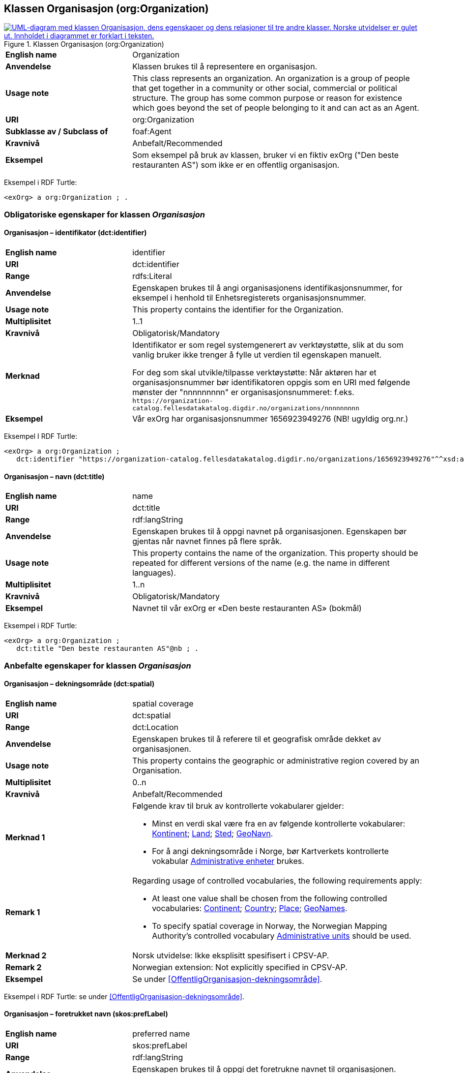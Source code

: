 == Klassen Organisasjon (org:Organization) [[Organisasjon]]

[[img-KlassenOrganisasjon]]
.Klassen Organisasjon (org:Organization)
[link=images/KlassenOrganisasjon.png]
image::images/KlassenOrganisasjon.png[alt="UML-diagram med klassen Organisasjon, dens egenskaper og dens relasjoner til tre andre klasser. Norske utvidelser er gulet ut. Innholdet i diagrammet er forklart i teksten."]

[cols="30s,70d"]
|===
|English name| Organization
|Anvendelse|Klassen brukes til å representere en organisasjon.
|Usage note|This class represents an organization. An organization is a group of people that get together in a community or other social, commercial or political structure. The group has some common purpose or reason for existence which goes beyond the set of people belonging to it and can act as an Agent.
|URI|org:Organization
|Subklasse av / Subclass of|foaf:Agent
|Kravnivå|Anbefalt/Recommended
|Eksempel| Som eksempel på bruk av klassen, bruker vi en fiktiv exOrg ("Den beste restauranten AS") som ikke er en offentlig organisasjon.
|===

Eksempel i RDF Turtle:
-----
<exOrg> a org:Organization ; .
-----

=== Obligatoriske egenskaper for klassen _Organisasjon_ [[Organisasjon-obligatoriske-egenskaper]]

==== Organisasjon – identifikator (dct:identifier) [[Organisasjon-identifikator]]

[cols="30s,70d"]
|===
|English name|identifier
|URI|dct:identifier
|Range|rdfs:Literal
|Anvendelse|Egenskapen brukes til å angi organisasjonens identifikasjonsnummer, for eksempel i henhold til Enhetsregisterets organisasjonsnummer.
|Usage note|This property contains the identifier for the Organization.
|Multiplisitet|1..1
|Kravnivå|Obligatorisk/Mandatory
|Merknad|Identifikator er som regel systemgenerert av verktøystøtte, slik at du som vanlig bruker ikke trenger å fylle ut verdien til egenskapen manuelt.

For deg som skal utvikle/tilpasse verktøystøtte: Når aktøren har et organisasjonsnummer bør identifikatoren oppgis som en URI med følgende mønster der "nnnnnnnnn" er organisasjonsnummeret: f.eks. `\https://organization-catalog.fellesdatakatalog.digdir.no/organizations/nnnnnnnnn`
|Eksempel| Vår exOrg har organisasjonsnummer 1656923949276 (NB! ugyldig org.nr.)
|===

Eksempel I RDF Turtle:
-----
<exOrg> a org:Organization ;
   dct:identifier "https://organization-catalog.fellesdatakatalog.digdir.no/organizations/1656923949276"^^xsd:anyURI ;  .
-----

==== Organisasjon – navn (dct:title) [[Organisasjon-navn]]

[cols="30s,70d"]
|===
|English name|name
|URI|dct:title
|Range|rdf:langString
|Anvendelse|Egenskapen brukes til å oppgi navnet på organisasjonen. Egenskapen bør gjentas når navnet finnes på flere språk.
|Usage note|This property contains the name of the organization. This property should be repeated for different versions of the name (e.g. the name in different languages).
|Multiplisitet|1..n
|Kravnivå|Obligatorisk/Mandatory
|Eksempel| Navnet til vår exOrg er «Den beste restauranten AS» (bokmål)
|===

Eksempel i RDF Turtle:
----
<exOrg> a org:Organization ;
   dct:title "Den beste restauranten AS"@nb ; .
----

=== Anbefalte egenskaper for klassen _Organisasjon_ [[Organisasjon-anbefalte-egenskaper]]

==== Organisasjon – dekningsområde (dct:spatial) [[Organisasjon-dekningsområde]]

[cols="30s,70d"]
|===
|English name|spatial coverage
|URI|dct:spatial
|Range|dct:Location
|Anvendelse| Egenskapen brukes til å referere til et geografisk område dekket av organisasjonen.
|Usage note| This property contains the geographic or administrative region covered by an Organisation.
|Multiplisitet| 0..n
|Kravnivå | Anbefalt/Recommended
|Merknad 1 a|Følgende krav til bruk av kontrollerte vokabularer gjelder:

* Minst en verdi skal være fra en av følgende kontrollerte vokabularer: https://op.europa.eu/en/web/eu-vocabularies/concept-scheme/-/resource?uri=http://publications.europa.eu/resource/authority/continent[Kontinent]; https://op.europa.eu/en/web/eu-vocabularies/concept-scheme/-/resource?uri=http://publications.europa.eu/resource/authority/country[Land]; https://op.europa.eu/en/web/eu-vocabularies/concept-scheme/-/resource?uri=http://publications.europa.eu/resource/authority/place[Sted]; http://sws.geonames.org/[GeoNavn].

* For å angi dekningsområde i Norge, bør Kartverkets kontrollerte vokabular https://data.geonorge.no/administrativeEnheter/nasjon/doc/173163[Administrative enheter] brukes.
|Remark 1 a|Regarding usage of controlled vocabularies, the following requirements apply:

* At least one value shall be chosen from the following controlled vocabularies: https://op.europa.eu/en/web/eu-vocabularies/concept-scheme/-/resource?uri=http://publications.europa.eu/resource/authority/continent[Continent]; https://op.europa.eu/en/web/eu-vocabularies/concept-scheme/-/resource?uri=http://publications.europa.eu/resource/authority/country[Country]; https://op.europa.eu/en/web/eu-vocabularies/concept-scheme/-/resource?uri=http://publications.europa.eu/resource/authority/place[Place]; http://sws.geonames.org/[GeoNames].

* To specify spatial coverage in Norway, the Norwegian Mapping Authority's controlled vocabulary https://data.geonorge.no/administrativeEnheter/nasjon/doc/173163[Administrative units] should be used.
|Merknad 2 | Norsk utvidelse: Ikke eksplisitt spesifisert i CPSV-AP.
|Remark 2 | Norwegian extension: Not explicitly specified in CPSV-AP.
|Eksempel| Se under <<OffentligOrganisasjon-dekningsområde>>.
|===

Eksempel i RDF Turtle: se under <<OffentligOrganisasjon-dekningsområde>>.

==== Organisasjon – foretrukket navn (skos:prefLabel) [[Organisasjon-foretrukketNavn]]

[cols="30s,70d"]
|===
|English name|preferred name
|URI|skos:prefLabel
|Range|rdf:langString
|Anvendelse| Egenskapen brukes til å oppgi det foretrukne navnet til organisasjonen. Egenskapen bør gjentas når navnet finnes på flere språk.
|Usage note| This property represents a preferred label is used to provide the primary, legally recognised name of the Organization, as defined in the ORG Ontology. The property should be repeated when the name is in several languages.
|Multiplisitet| 0..n
|Kravnivå | Anbefalt/Recommended
|Merknad| Norsk utvidelse: ikke eksplisitt spesifisert i CPSV-AP.
|Remark | Norwegian extension: not explicitly specified in CPSV-AP.
|Eksempel| Navnet til vår exOrg er «Den beste restauranten AS» (bokmål)
|===

Eksempel i RDF Turtle:
-----
<exOrg> a org:Organization ;
   skos:prefLabel "Den beste restauranten AS"@nb ; .
-----

==== Organisasjon – type (dct:type) [[Organisasjon-type]]

[cols="30s,70d"]
|===
|English name|type
|URI|dct:type
|Range|skos:Concept
|Anvendelse|Egenskapen brukes til å oppgi type organisasjon.
|Usage note|This property refers to a type of the organization.
|Multiplisitet|0..1
|Kravnivå|Anbefalt/Recommended
|Merknad 1|Verdien skal velges fra http://purl.org/adms/publishertype/[ADMS Publisher Type Vocabulary (lenket ressurs i RDF)].
|Remark 1|The value shall be chosen from http://purl.org/adms/publishertype/[ADMS Publisher Type Vocabulary (linked resource in RDF)].
|Merknad 2|Norsk utvidelse: Ikke eksplisitt spesifisert i CPSV-AP.
|Remark 2|Norwegian extension: Not explicitly specified in CPSV-AP.
|Eksempel| Vår exOrg er av type _Company_.
|===

Eksempel i RDF Turtle:
-----
<exOrg> a org:Organization ;
   dct:type <http://purl.org/adms/publishertype/Company> ;  .
-----

=== Valgfrie egenskaper for klassen _Organisasjon_ [[Organisasjon-valgfrige-egenskaper]]

==== Organisasjon – adresse (locn:address) [[Organisasjon-adresse]]

[cols="30s,70d"]
|===
|English name|address
|URI|locn:address
|Range|locn:Address
|Anvendelse|Egenskapen brukes til å oppgi en adresse til organisasjonen.
|Usage note|This property represents an Address related to an Organization.
|Multiplisitet|0..n
|Kravnivå|Valgfri/Optional
|Eksempel| Se under <<Adresse>>
|===

Eksempel i RDF Turtle: Se under <<Adresse>>

==== Organisasjon – deltar i (cv:participates) [[Organisasjon-deltar-i]]

[cols="30s,70d"]
|===
|English name|plays role
|URI|cv:participates
|Range|cv:Participation
|Anvendelse|Egenskapen brukes til å knytte en deltagelse (cv:Participation) til en organisasjon.
|Usage note|This property links an Oranization to the Participation class (cv:Participation). The Participation class facilitates the detailed description of how an Organization participates in or interacts with a Public Service and may include temporal and spatial information.
|Multiplisitet|0..n
|Kravnivå|Valgfri/Optional
|Eksempel|Se under <<KnytteDeltagendeAktørerTilEnTjeneste>>.
|===

Eksempel i RDF Turtle: Se under <<KnytteDeltagendeAktørerTilEnTjeneste>>.

==== Organisasjon – hjemmeside (foaf:homepage) [[Organisasjon-hjemmeside]]

[cols="30s,70d"]
|===
|English name|homepage
|URI|foaf:homepage
|Range|foaf:Document
|Anvendelse| Egenskapen brukes til å referere til hjemmesiden til organisasjonen.
|Usage note|This property refers to the homepage of an Organisation.
|Multiplisitet|0..n
|Kravnivå | Valgfri/Optional
|Merknad|Norsk utvidelse: Ikke eksplisitt spesifisert i CPSV-AP.
|Remark | Norwegian extension: Not explicitly specified in CPSV-AP.
|Eksempel| https://example.org/home
|===

Eksempel i RDF Turtle:
-----
<exOrg> a org:Organization ;
   foaf:homepage <https://example.org/home> ;  .
-----
